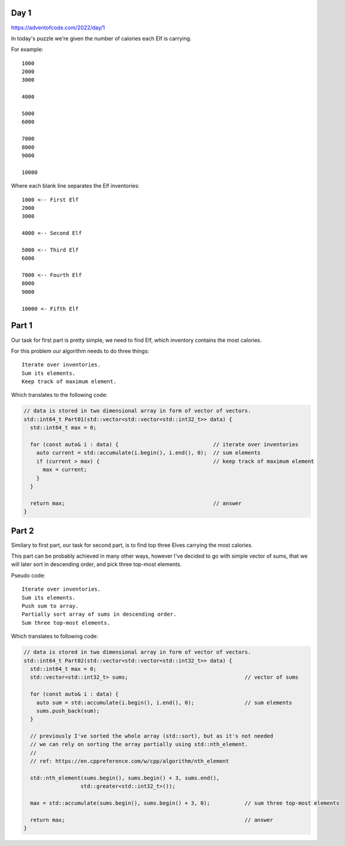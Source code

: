 Day 1
+++++
https://adventofcode.com/2022/day/1

In today's puzzle we're given the number of calories each Elf is carrying.

For example: ::

      1000
      2000
      3000

      4000

      5000
      6000

      7000
      8000
      9000

      10000

Where each blank line separates the Elf inventories: ::

      1000 <-- First Elf
      2000
      3000

      4000 <-- Second Elf

      5000 <-- Third Elf
      6000

      7000 <-- Fourth Elf
      8000
      9000

      10000 <- Fifth Elf

Part 1
++++++

Our task for first part is pretty simple, we need to find Elf, which inventory contains the most calories.

For this problem our algorithm needs to do three things: ::

      Iterate over inventories.
      Sum its elements.
      Keep track of maximum element.

Which translates to the following code:

.. code-block:: cpp

  // data is stored in two dimensional array in form of vector of vectors.
  std::int64_t Part01(std::vector<std::vector<std::int32_t>> data) {
    std::int64_t max = 0;

    for (const auto& i : data) {                              // iterate over inventories
      auto current = std::accumulate(i.begin(), i.end(), 0);  // sum elements
      if (current > max) {                                    // keep track of maximum element
        max = current;
      }
    }

    return max;                                               // answer
  }

Part 2
++++++

Similary to first part, our task for second part, is to find top three Elves carrying the most calories.

This part can be probably achieved in many other ways, however I've decided to go with simple vector of sums,
that we will later sort in descending order, and pick three top-most elements.

Pseudo code: ::

      Iterate over inventories.
      Sum its elements.
      Push sum to array.
      Partially sort array of sums in descending order.
      Sum three top-most elements.
      
Which translates to following code:

.. code-block:: cpp

  // data is stored in two dimensional array in form of vector of vectors.
  std::int64_t Part02(std::vector<std::vector<std::int32_t>> data) {
    std::int64_t max = 0;
    std::vector<std::int32_t> sums;                                     // vector of sums

    for (const auto& i : data) {
      auto sum = std::accumulate(i.begin(), i.end(), 0);                // sum elements
      sums.push_back(sum);
    }

    // previously I've sorted the whole array (std::sort), but as it's not needed
    // we can rely on sorting the array partially using std::nth_element.
    //
    // ref: https://en.cppreference.com/w/cpp/algorithm/nth_element

    std::nth_element(sums.begin(), sums.begin() + 3, sums.end(),
                    std::greater<std::int32_t>());

    max = std::accumulate(sums.begin(), sums.begin() + 3, 0);           // sum three top-most elements

    return max;                                                         // answer
  }

